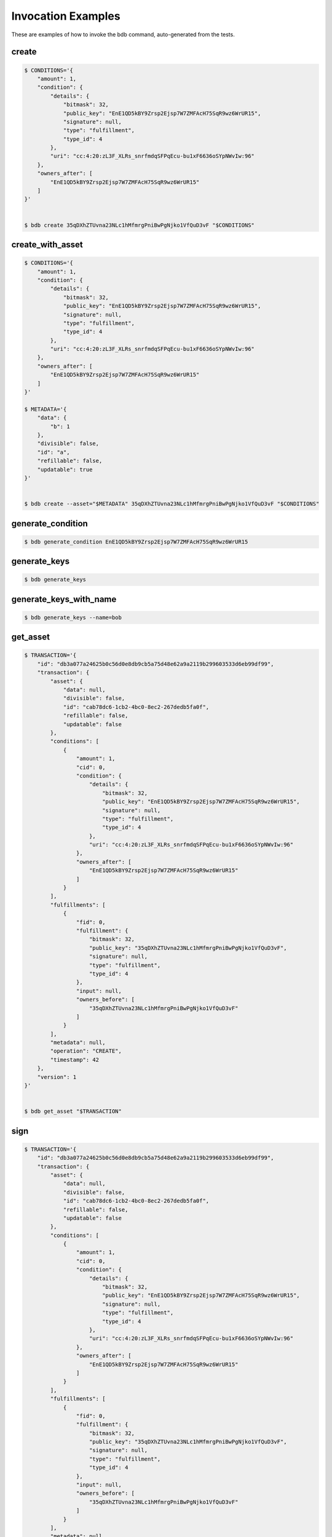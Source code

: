 Invocation Examples
===================

These are examples of how to invoke the bdb command, auto-generated from the tests.


create
------


.. code-block:: shell

   $ CONDITIONS='{
       "amount": 1,
       "condition": {
           "details": {
               "bitmask": 32,
               "public_key": "EnE1QD5kBY9Zrsp2Ejsp7W7ZMFAcH75SqR9wz6WrUR15",
               "signature": null,
               "type": "fulfillment",
               "type_id": 4
           },
           "uri": "cc:4:20:zL3F_XLRs_snrfmdqSFPqEcu-bu1xF6636oSYpNWvIw:96"
       },
       "owners_after": [
           "EnE1QD5kBY9Zrsp2Ejsp7W7ZMFAcH75SqR9wz6WrUR15"
       ]
   }'


   $ bdb create 35qDXhZTUvna23NLc1hMfmrgPniBwPgNjko1VfQuD3vF "$CONDITIONS"


create_with_asset
-----------------


.. code-block:: shell

   $ CONDITIONS='{
       "amount": 1,
       "condition": {
           "details": {
               "bitmask": 32,
               "public_key": "EnE1QD5kBY9Zrsp2Ejsp7W7ZMFAcH75SqR9wz6WrUR15",
               "signature": null,
               "type": "fulfillment",
               "type_id": 4
           },
           "uri": "cc:4:20:zL3F_XLRs_snrfmdqSFPqEcu-bu1xF6636oSYpNWvIw:96"
       },
       "owners_after": [
           "EnE1QD5kBY9Zrsp2Ejsp7W7ZMFAcH75SqR9wz6WrUR15"
       ]
   }'

   $ METADATA='{
       "data": {
           "b": 1
       },
       "divisible": false,
       "id": "a",
       "refillable": false,
       "updatable": true
   }'


   $ bdb create --asset="$METADATA" 35qDXhZTUvna23NLc1hMfmrgPniBwPgNjko1VfQuD3vF "$CONDITIONS"


generate_condition
------------------


.. code-block:: shell


   $ bdb generate_condition EnE1QD5kBY9Zrsp2Ejsp7W7ZMFAcH75SqR9wz6WrUR15


generate_keys
-------------


.. code-block:: shell


   $ bdb generate_keys 


generate_keys_with_name
-----------------------


.. code-block:: shell


   $ bdb generate_keys --name=bob


get_asset
---------


.. code-block:: shell

   $ TRANSACTION='{
       "id": "db3a077a24625b0c56d0e8db9cb5a75d48e62a9a2119b299603533d6eb99df99",
       "transaction": {
           "asset": {
               "data": null,
               "divisible": false,
               "id": "cab78dc6-1cb2-4bc0-8ec2-267dedb5fa0f",
               "refillable": false,
               "updatable": false
           },
           "conditions": [
               {
                   "amount": 1,
                   "cid": 0,
                   "condition": {
                       "details": {
                           "bitmask": 32,
                           "public_key": "EnE1QD5kBY9Zrsp2Ejsp7W7ZMFAcH75SqR9wz6WrUR15",
                           "signature": null,
                           "type": "fulfillment",
                           "type_id": 4
                       },
                       "uri": "cc:4:20:zL3F_XLRs_snrfmdqSFPqEcu-bu1xF6636oSYpNWvIw:96"
                   },
                   "owners_after": [
                       "EnE1QD5kBY9Zrsp2Ejsp7W7ZMFAcH75SqR9wz6WrUR15"
                   ]
               }
           ],
           "fulfillments": [
               {
                   "fid": 0,
                   "fulfillment": {
                       "bitmask": 32,
                       "public_key": "35qDXhZTUvna23NLc1hMfmrgPniBwPgNjko1VfQuD3vF",
                       "signature": null,
                       "type": "fulfillment",
                       "type_id": 4
                   },
                   "input": null,
                   "owners_before": [
                       "35qDXhZTUvna23NLc1hMfmrgPniBwPgNjko1VfQuD3vF"
                   ]
               }
           ],
           "metadata": null,
           "operation": "CREATE",
           "timestamp": 42
       },
       "version": 1
   }'


   $ bdb get_asset "$TRANSACTION"


sign
----


.. code-block:: shell

   $ TRANSACTION='{
       "id": "db3a077a24625b0c56d0e8db9cb5a75d48e62a9a2119b299603533d6eb99df99",
       "transaction": {
           "asset": {
               "data": null,
               "divisible": false,
               "id": "cab78dc6-1cb2-4bc0-8ec2-267dedb5fa0f",
               "refillable": false,
               "updatable": false
           },
           "conditions": [
               {
                   "amount": 1,
                   "cid": 0,
                   "condition": {
                       "details": {
                           "bitmask": 32,
                           "public_key": "EnE1QD5kBY9Zrsp2Ejsp7W7ZMFAcH75SqR9wz6WrUR15",
                           "signature": null,
                           "type": "fulfillment",
                           "type_id": 4
                       },
                       "uri": "cc:4:20:zL3F_XLRs_snrfmdqSFPqEcu-bu1xF6636oSYpNWvIw:96"
                   },
                   "owners_after": [
                       "EnE1QD5kBY9Zrsp2Ejsp7W7ZMFAcH75SqR9wz6WrUR15"
                   ]
               }
           ],
           "fulfillments": [
               {
                   "fid": 0,
                   "fulfillment": {
                       "bitmask": 32,
                       "public_key": "35qDXhZTUvna23NLc1hMfmrgPniBwPgNjko1VfQuD3vF",
                       "signature": null,
                       "type": "fulfillment",
                       "type_id": 4
                   },
                   "input": null,
                   "owners_before": [
                       "35qDXhZTUvna23NLc1hMfmrgPniBwPgNjko1VfQuD3vF"
                   ]
               }
           ],
           "metadata": null,
           "operation": "CREATE",
           "timestamp": 42
       },
       "version": 1
   }'


   $ bdb sign "$TRANSACTION" 3sJ8iqyVE2jJAQiHRKXaHq4arsUPQgVKv3mA4uRKeYG5


spend
-----


.. code-block:: shell

   $ TRANSACTION='{
       "id": "db3a077a24625b0c56d0e8db9cb5a75d48e62a9a2119b299603533d6eb99df99",
       "transaction": {
           "asset": {
               "data": null,
               "divisible": false,
               "id": "cab78dc6-1cb2-4bc0-8ec2-267dedb5fa0f",
               "refillable": false,
               "updatable": false
           },
           "conditions": [
               {
                   "amount": 1,
                   "cid": 0,
                   "condition": {
                       "details": {
                           "bitmask": 32,
                           "public_key": "EnE1QD5kBY9Zrsp2Ejsp7W7ZMFAcH75SqR9wz6WrUR15",
                           "signature": null,
                           "type": "fulfillment",
                           "type_id": 4
                       },
                       "uri": "cc:4:20:zL3F_XLRs_snrfmdqSFPqEcu-bu1xF6636oSYpNWvIw:96"
                   },
                   "owners_after": [
                       "EnE1QD5kBY9Zrsp2Ejsp7W7ZMFAcH75SqR9wz6WrUR15"
                   ]
               }
           ],
           "fulfillments": [
               {
                   "fid": 0,
                   "fulfillment": {
                       "bitmask": 32,
                       "public_key": "35qDXhZTUvna23NLc1hMfmrgPniBwPgNjko1VfQuD3vF",
                       "signature": null,
                       "type": "fulfillment",
                       "type_id": 4
                   },
                   "input": null,
                   "owners_before": [
                       "35qDXhZTUvna23NLc1hMfmrgPniBwPgNjko1VfQuD3vF"
                   ]
               }
           ],
           "metadata": null,
           "operation": "CREATE",
           "timestamp": 42
       },
       "version": 1
   }'


   $ bdb spend "$TRANSACTION"


spend_with_condition_ids
------------------------


.. code-block:: shell

   $ TRANSACTION='{
       "id": "db3a077a24625b0c56d0e8db9cb5a75d48e62a9a2119b299603533d6eb99df99",
       "transaction": {
           "asset": {
               "data": null,
               "divisible": false,
               "id": "cab78dc6-1cb2-4bc0-8ec2-267dedb5fa0f",
               "refillable": false,
               "updatable": false
           },
           "conditions": [
               {
                   "amount": 1,
                   "cid": 0,
                   "condition": {
                       "details": {
                           "bitmask": 32,
                           "public_key": "EnE1QD5kBY9Zrsp2Ejsp7W7ZMFAcH75SqR9wz6WrUR15",
                           "signature": null,
                           "type": "fulfillment",
                           "type_id": 4
                       },
                       "uri": "cc:4:20:zL3F_XLRs_snrfmdqSFPqEcu-bu1xF6636oSYpNWvIw:96"
                   },
                   "owners_after": [
                       "EnE1QD5kBY9Zrsp2Ejsp7W7ZMFAcH75SqR9wz6WrUR15"
                   ]
               }
           ],
           "fulfillments": [
               {
                   "fid": 0,
                   "fulfillment": {
                       "bitmask": 32,
                       "public_key": "35qDXhZTUvna23NLc1hMfmrgPniBwPgNjko1VfQuD3vF",
                       "signature": null,
                       "type": "fulfillment",
                       "type_id": 4
                   },
                   "input": null,
                   "owners_before": [
                       "35qDXhZTUvna23NLc1hMfmrgPniBwPgNjko1VfQuD3vF"
                   ]
               }
           ],
           "metadata": null,
           "operation": "CREATE",
           "timestamp": 42
       },
       "version": 1
   }'

   $ CONDITION_ID='[
       0
   ]'


   $ bdb spend "$TRANSACTION" "$CONDITION_ID"


transfer
--------


.. code-block:: shell

   $ FULFILLMENTS='[
       {
           "fulfillment": {
               "bitmask": 32,
               "public_key": "EnE1QD5kBY9Zrsp2Ejsp7W7ZMFAcH75SqR9wz6WrUR15",
               "signature": null,
               "type": "fulfillment",
               "type_id": 4
           },
           "input": {
               "cid": 0,
               "txid": "db3a077a24625b0c56d0e8db9cb5a75d48e62a9a2119b299603533d6eb99df99"
           },
           "owners_before": [
               "EnE1QD5kBY9Zrsp2Ejsp7W7ZMFAcH75SqR9wz6WrUR15"
           ]
       }
   ]'

   $ CONDITIONS='{
       "amount": 1,
       "condition": {
           "details": {
               "bitmask": 32,
               "public_key": "EnE1QD5kBY9Zrsp2Ejsp7W7ZMFAcH75SqR9wz6WrUR15",
               "signature": null,
               "type": "fulfillment",
               "type_id": 4
           },
           "uri": "cc:4:20:zL3F_XLRs_snrfmdqSFPqEcu-bu1xF6636oSYpNWvIw:96"
       },
       "owners_after": [
           "EnE1QD5kBY9Zrsp2Ejsp7W7ZMFAcH75SqR9wz6WrUR15"
       ]
   }'

   $ ASSET='{}'


   $ bdb transfer "$FULFILLMENTS" "$CONDITIONS" "$ASSET"
